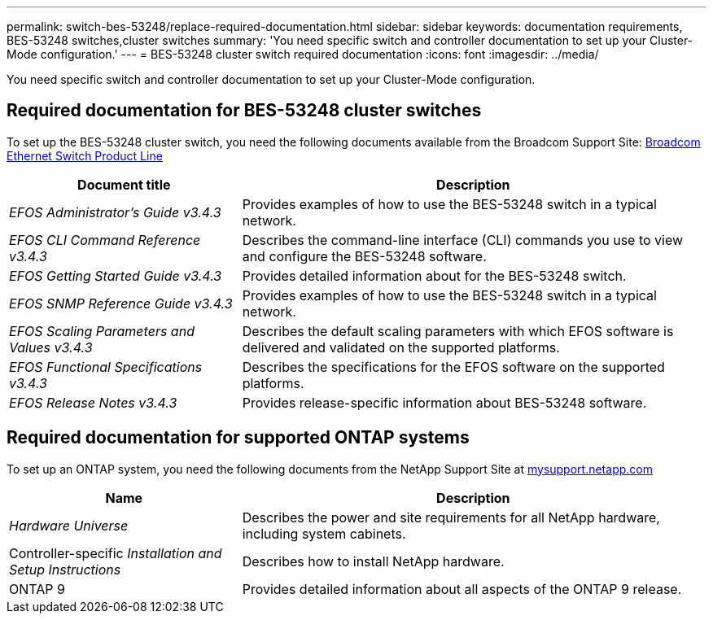 ---
permalink: switch-bes-53248/replace-required-documentation.html
sidebar: sidebar
keywords: documentation requirements, BES-53248 switches,cluster switches
summary: 'You need specific switch and controller documentation to set up your Cluster-Mode configuration.'
---
= BES-53248 cluster switch required documentation
:icons: font
:imagesdir: ../media/

[.lead]
You need specific switch and controller documentation to set up your Cluster-Mode configuration.

== Required documentation for BES-53248 cluster switches

To set up the BES-53248 cluster switch, you need the following documents available from the Broadcom Support Site: https://www.broadcom.com/support/bes-switch[Broadcom Ethernet Switch Product Line]

[options="header" cols="1,2"]
|===
| Document title| Description
a|
_EFOS Administrator's Guide v3.4.3_
a|
Provides examples of how to use the BES-53248 switch in a typical network.
a|
_EFOS CLI Command Reference v3.4.3_
a|
Describes the command-line interface (CLI) commands you use to view and configure the BES-53248 software.
a|
_EFOS Getting Started Guide v3.4.3_
a|
Provides detailed information about for the BES-53248 switch.
a|
_EFOS SNMP Reference Guide v3.4.3_
a|
Provides examples of how to use the BES-53248 switch in a typical network.
a|
_EFOS Scaling Parameters and Values v3.4.3_
a|
Describes the default scaling parameters with which EFOS software is delivered and validated on the supported platforms.
a|
_EFOS Functional Specifications v3.4.3_
a|
Describes the specifications for the EFOS software on the supported platforms.
a|
_EFOS Release Notes v3.4.3_
a|
Provides release-specific information about BES-53248 software.
|===

== Required documentation for supported ONTAP systems

To set up an ONTAP system, you need the following documents from the NetApp Support Site at http://mysupport.netapp.com/[mysupport.netapp.com]

[options="header" cols="1,2"]
|===
| Name| Description
a|
_Hardware Universe_
a|
Describes the power and site requirements for all NetApp hardware, including system cabinets.
a|
Controller-specific _Installation and Setup Instructions_
a|
Describes how to install NetApp hardware.
a|
ONTAP 9
a|
Provides detailed information about all aspects of the ONTAP 9 release.
|===
